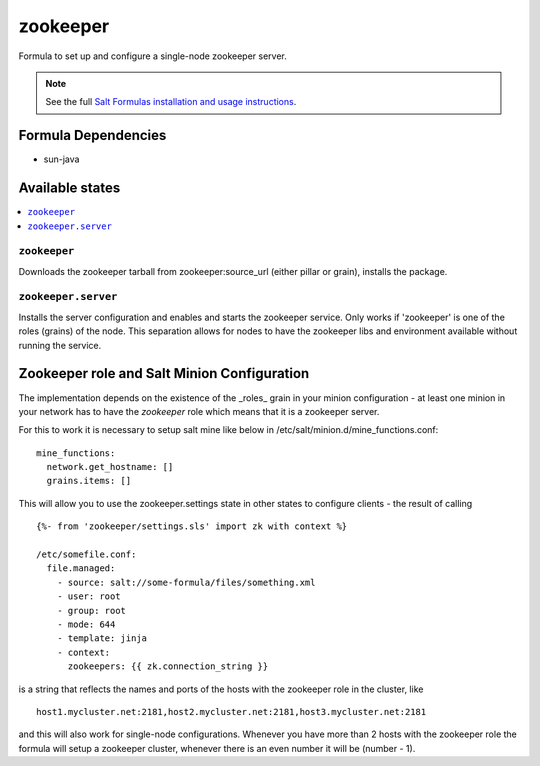 =========
zookeeper
=========

Formula to set up and configure a single-node zookeeper server.

.. note::

    See the full `Salt Formulas installation and usage instructions
    <http://docs.saltstack.com/en/latest/topics/development/conventions/formulas.html>`_.

Formula Dependencies
====================

* sun-java

Available states
================

.. contents::
    :local:

``zookeeper``
-------------

Downloads the zookeeper tarball from zookeeper:source_url (either pillar or grain), installs the package.

``zookeeper.server``
--------------------

Installs the server configuration and enables and starts the zookeeper service.
Only works if 'zookeeper' is one of the roles (grains) of the node. This separation
allows for nodes to have the zookeeper libs and environment available without running the service.

Zookeeper role and Salt Minion Configuration
============================================

The implementation depends on the existence of the _roles_ grain in your minion configuration - at least
one minion in your network has to have the *zookeeper* role which means that it is a zookeeper server. 

For this to work it is necessary to setup salt mine like below in /etc/salt/minion.d/mine_functions.conf:

::

    mine_functions:
      network.get_hostname: []
      grains.items: []


This will allow you to use the zookeeper.settings state in other states to configure clients - the result of calling

::

    {%- from 'zookeeper/settings.sls' import zk with context %}

    /etc/somefile.conf:
      file.managed:
        - source: salt://some-formula/files/something.xml
        - user: root
        - group: root
        - mode: 644
        - template: jinja
        - context:
          zookeepers: {{ zk.connection_string }}

is a string that reflects the names and ports of the hosts with the zookeeper role in the cluster, like

::

    host1.mycluster.net:2181,host2.mycluster.net:2181,host3.mycluster.net:2181

and this will also work for single-node configurations. Whenever you have more than 2 hosts with the zookeeper role the formula will setup
a zookeeper cluster, whenever there is an even number it will be (number - 1).

